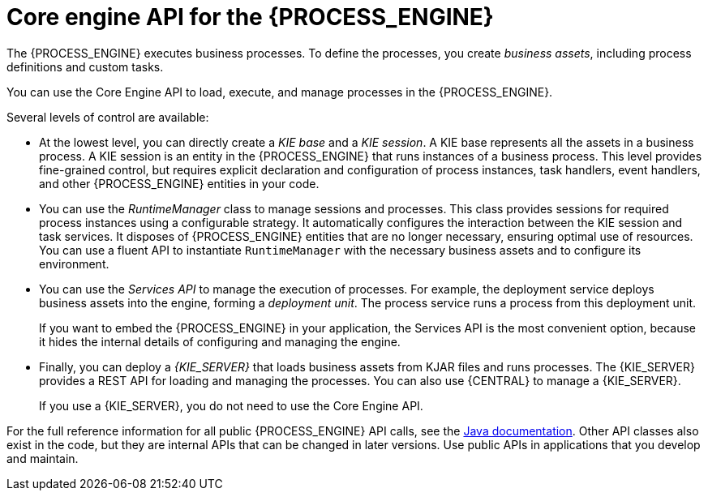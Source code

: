 [id='processengine-core-con_{context}']
= Core engine API for the {PROCESS_ENGINE}

The {PROCESS_ENGINE} executes business processes. To define the processes, you create _business assets_, including process definitions and custom tasks.

You can use the Core Engine API to load, execute, and manage processes in the {PROCESS_ENGINE}.

Several levels of control are available:

* At the lowest level, you can directly create a _KIE base_ and a _KIE session_. A KIE base represents all the assets in a business process. A KIE session is an entity in the {PROCESS_ENGINE} that runs instances of a business process. This level provides fine-grained control, but requires explicit declaration and configuration of process instances, task handlers, event handlers, and other {PROCESS_ENGINE} entities in your code.

* You can use the _RuntimeManager_ class to manage sessions and processes. This class provides sessions for required process instances using a configurable strategy. It automatically configures the interaction between the KIE session and task services. It disposes of {PROCESS_ENGINE} entities that are no longer necessary, ensuring optimal use of resources. You can use a fluent API to instantiate `RuntimeManager` with the necessary business assets and to configure its environment.

* You can use the _Services API_ to manage the execution of processes. For example, the deployment service deploys business assets into the engine, forming a _deployment unit_. The process service runs a process from this deployment unit. 
+
If you want to embed the {PROCESS_ENGINE} in your application, the Services API is the most convenient option, because it hides the internal details of configuring and managing the engine. 

* Finally, you can deploy a _{KIE_SERVER}_ that loads business assets from KJAR files and runs processes. The {KIE_SERVER} provides a REST API for loading and managing the processes. You can also use {CENTRAL} to manage a {KIE_SERVER}.
+
If you use a {KIE_SERVER}, you do not need to use the Core Engine API. 
ifdef::PAM,DM[]
For information about deploying and managing processes on a {KIE_SERVER}, see {URL_DEPLOYING_AND_MANAGING_SERVICES}#assembly-packaging-deploying[_{PACKAGING_DEPLOYING_PROJECT}_].
endif::PAM,DM[]

For the full reference information for all public {PROCESS_ENGINE} API calls, see the https://docs.jboss.org/drools/release/{COMMUNITY_VERSION_FINAL}/kie-api-javadoc/index.html[Java documentation]. Other API classes also exist in the code, but they are internal APIs that can be changed in later versions. Use public APIs in applications that you develop and maintain.  
